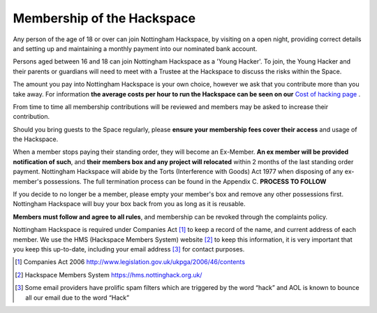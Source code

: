 Membership of the Hackspace
===========================

Any person of the age of 18 or over can join Nottingham Hackspace, by visiting on a open night, providing correct details and setting up and maintaining a monthly payment into our nominated bank account.

Persons aged between 16 and 18 can join Nottingham Hackspace as a 'Young Hacker'. To join, the Young Hacker and their parents or guardians will need to meet with a Trustee at the Hackspace to discuss the risks within the Space.

The amount you pay into Nottingham Hackspace is your own choice, however we ask that you contribute more than you take away. For information **the average costs per hour to run the Hackspace can be seen on our** `Cost of hacking page <http://nottinghack.org.uk/tools/costposter/>`_ .

From time to time all membership contributions will be reviewed and members may be asked to increase their contribution.

Should you bring guests to the Space regularly, please **ensure your membership fees cover their access** and usage of the Hackspace.

When a member stops paying their standing order, they will become an Ex-Member. **An ex member will be provided notification of such**, and **their members box and any project will relocated** within 2 months of the last standing order payment. Nottingham Hackspace will abide by the Torts (Interference with Goods) Act 1977 when disposing of any ex-member's possessions. The full termination process can be found in the Appendix C. **PROCESS TO FOLLOW**

If you decide to no longer be a member, please empty your member's box and remove any other possessions first. Nottingham Hackspace will buy your box back from you as long as it is reusable.

**Members must follow and agree to all rules**, and membership can be revoked through the complaints policy.

Nottingham Hackspace is required under Companies Act [#]_ to keep a record of the name, and current address of each member. We use the HMS (Hackspace Members System) website [#]_ to keep this information, it is very important that you keep this up-to-date, including your email address [#]_ for contact purposes.


.. [#] Companies Act 2006 http://www.legislation.gov.uk/ukpga/2006/46/contents
.. [#] Hackspace Members System https://hms.nottinghack.org.uk/
.. [#] Some email providers have prolific spam filters which are triggered by the word “hack” and AOL is known to bounce all our email due to the word “Hack”
